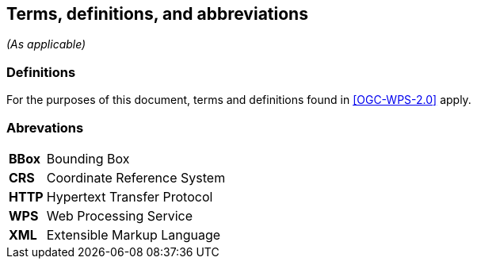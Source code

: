 == Terms, definitions, and abbreviations
_(As applicable)_

=== Definitions
For the purposes of this document, terms and definitions found in <<OGC-WPS-2.0>> apply.

=== Abrevations
[#Abr,reftext='{table-caption}']
[cols="30,170"]

!===
| *BBox* | Bounding Box
| *CRS* | Coordinate Reference System
| *HTTP* | Hypertext Transfer Protocol
| *WPS* | Web Processing Service
| *XML* |  Extensible Markup Language
!===
